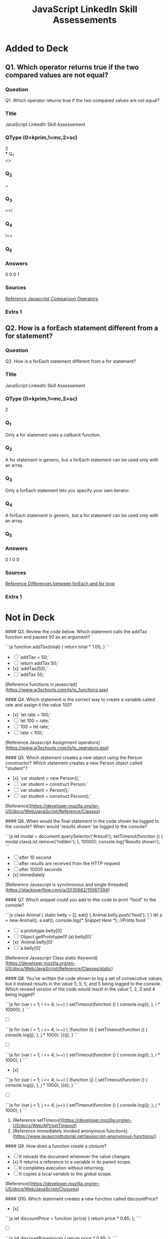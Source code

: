 :PROPERTIES:
:ID:       df04f836-c763-44d3-9f2a-5572ecb598c4
:END:
#+title: JavaScript LinkedIn Skill Assessements


* Added to Deck
:PROPERTIES:
:ANKI_DECK: linkedin-skill-assessments::js
:ANKI_TAGS: js question linkedin
:END:

** Q1. Which operator returns true if the two compared values are not equal?
:PROPERTIES:
:ANKI_NOTE_TYPE: AllInOne (kprim, mc, sc)
:END:
*** Question
Q1. Which operator returns true if the two compared values are not equal?
*** Title
JavaScript LinkedIn Skill Assessement
*** QType (0=kprim,1=mc,2=sc)
2 \\
*** Q_1 \\
<>
*** Q_2
~
*** Q_3
==!
*** Q_4
!==
*** Q_5
*** Answers
0 0 0 1
*** Sources
[[https://www.w3schools.com/js/js_operators.asp][Reference Javascript Comparison Operators]]
*** Extra 1


** Q2. How is a forEach statement different from a for statement?
:PROPERTIES:
:ANKI_NOTE_TYPE: AllInOne (kprim, mc, sc)
:ANKI_NOTE_ID: 1667876582174
:END:
*** Question
Q2. How is a forEach statement different from a for statement?

*** Title
JavaScript LinkedIn Skill Assessement
*** QType (0=kprim,1=mc,2=sc)
2
*** Q_1
Only a for statement uses a callback function.
*** Q_2
A for statement is generic, but a forEach statement can be used only with an
array.
*** Q_3
Only a forEach statement lets you specify your own iterator.
*** Q_4
A forEach statement is generic, but a for statement can be used only with an array.
*** Q_5
*** Answers
0 1 0 0
*** Sources
[[https://www.geeksforgeeks.org/difference-between-foreach-and-for-loop-in-javascript/][Reference Differences between forEach and for loop]]
*** Extra 1

* Not in Deck


#### Q3. Review the code below. Which statement calls the addTax function and passes 50 as an argument?

```js
function addTax(total) {
  return total * 1.05;
}
```

- [ ] `addTax = 50;`
- [ ] `return addTax 50;`
- [x] `addTax(50);`
- [ ] `addTax 50;`

[Reference functions in javascript](https://www.w3schools.com/js/js_functions.asp)

#### Q4. Which statement is the correct way to create a variable called rate and assign it the value 100?

- [x] `let rate = 100;`
- [ ] `let 100 = rate;`
- [ ] `100 = let rate;`
- [ ] `rate = 100;`

[Reference Javascript Assignment operators](https://www.w3schools.com/js/js_operators.asp)

#### Q5. Which statement creates a new object using the Person constructor? Which statement creates a new Person object called "student"?

- [x] `var student = new Person();`
- [ ] `var student = construct Person;`
- [ ] `var student = Person();`
- [ ] `var student = construct Person();`

[Reference](https://developer.mozilla.org/en-US/docs/Web/JavaScript/Reference/Classes)

#### Q6. When would the final statement in the code shown be logged to the console? When would 'results shown' be logged to the console?

```js
let modal = document.querySelector('#result');
setTimeout(function () {
  modal.classList.remove('hidden');
}, 10000);
console.log('Results shown');
```

- [ ] after 10 second
- [ ] after results are received from the HTTP request
- [ ] after 10000 seconds
- [x] immediately

[Reference Javascript is synchronous and single threaded](https://stackoverflow.com/a/2035662/15067394)

#### Q7. Which snippet could you add to this code to print "food" to the console?

```js
class Animal {
  static belly = [];
  eat() {
    Animal.belly.push('food');
  }
}
let a = new Animal();
a.eat();
console.log(/* Snippet Here */); //Prints food
```

- [ ] `a.prototype.belly[0]`
- [ ] `Object.getPrototype0f (a).belly[0]`
- [x] `Animal.belly[0]`
- [ ] `a.belly[0]`

[Reference Javascript Class static Keyword](https://developer.mozilla.org/en-US/docs/Web/JavaScript/Reference/Classes/static)

#### Q8. You've written the code shown to log a set of consecutive values, but it instead results in the value 5, 5, 5, and 5 being logged to the console. Which revised version of the code would result in the value 1, 2, 3 and 4 being logged?

```js
for (var i = 1; i <= 4; i++) {
  setTimeout(function () {
    console.log(i);
  }, i * 10000);
}
```

- [ ]

```js
for (var i = 1; i <= 4; i++) {
  (function (i) {
    setTimeout(function () {
      console.log(j);
    }, j * 1000);
  })(j);
}
```

- [ ]

```js
for (var i = 1; i <= 4; i++) {
  setTimeout(function () {
    console.log(i);
  }, i * 1000);
}
```

- [x]

```js
for (var i = 1; i <= 4; i++) {
  (function (j) {
    setTimeout(function () {
      console.log(j);
    }, j * 1000);
  })(i);
}
```

- [ ]

```js
for (var j = 1; j <= 4; j++) {
  setTimeout(function () {
    console.log(j);
  }, j * 1000);
}
```

1. [Reference setTimeout](https://developer.mozilla.org/en-US/docs/Web/API/setTimeout)
2. [Reference immediately invoked anonymous functions](https://www.javascripttutorial.net/javascript-anonymous-functions/)

#### Q9. How does a function create a closure?

- [ ] It reloads the document whenever the value changes.
- [x] It returns a reference to a variable in its parent scope.
- [ ] It completes execution without returning.
- [ ] It copies a local variable to the global scope.

[Reference](https://developer.mozilla.org/en-US/docs/Web/JavaScript/Closures)

#### Q10. Which statement creates a new function called discountPrice?

- [x]

```js
let discountPrice = function (price) {
  return price * 0.85;
};
```

- [ ]

```js
let discountPrice(price) {
  return price * 0.85;
};
```

- [ ]

```js
let function = discountPrice(price) {
  return price * 0.85;
};
```

- [ ]

```js
discountPrice = function (price) {
  return price * 0.85;
};
```

[Reference defining javascript functions](https://www.w3schools.com/js/js_functions.asp)

#### Q11. What is the result in the console of running the code shown?

```js
var Storm = function () {};
Storm.prototype.precip = 'rain';
var WinterStorm = function () {};
WinterStorm.prototype = new Storm();
WinterStorm.prototype.precip = 'snow';
var bob = new WinterStorm();
console.log(bob.precip);
```

- [ ] Storm()
- [ ] undefined
- [ ] 'rain'
- [x] 'snow'

[Reference prototype chain](https://developer.mozilla.org/en-US/docs/Web/JavaScript/Inheritance_and_the_prototype_chain)

#### Q12. You need to match a time value such as 12:00:32. Which of the following regular expressions would work for your code?

- [ ] `/[0-9]{2,}:[0-9]{2,}:[0-9]{2,}/`
- [x] `/\d\d:\d\d:\d\d/`
- [ ] `/[0-9]+:[0-9]+:[0-9]+/`
- [ ] `/ : : /`

**NOTE**: The first three are all partially correct and will match digits, but the **second option is the most correct** because it will **only** match **2 digit** time values (12:00:32). The first option would have worked if the repetitions range looked like `[0-9]{2}`, however because of the **comma** `[0-9]{2,}` it will select 2 **or more** digits (120:000:321). The third option will any range of time digits, single _and_ multiple (meaning `1:2:3` will also match).

**More resources:**

1. [Repeating characters](https://regexone.com/lesson/repeating_characters)
2. [Kleene operators](https://regexone.com/lesson/kleene_operators)

#### Q13. What is the result in the console of running this code?

```js
'use strict';
function logThis() {
  this.desc = 'logger';
  console.log(this);
}
new logThis();
```

- [ ] `undefined`
- [ ] `window`
- [x] `{desc: "logger"}`
- [ ] `function`

[Reference javascript classes](https://developer.mozilla.org/en-US/docs/Web/JavaScript/Reference/Classes)

#### Q14. How would you reference the text 'avenue' in the code shown?

```js
let roadTypes = ['street', 'road', 'avenue', 'circle'];
```

- [ ] roadTypes.2
- [ ] roadTypes\[3\]
- [ ] roadTypes.3
- [x] roadTypes\[2\]

[Reference accessing javascript arrays](https://www.w3schools.com/js/js_arrays.asp)

#### Q15. What is the result of running this statement?

```js
console.log(typeof 42);
```

- [ ] `'float'`
- [ ] `'value'`
- [x] `'number'`
- [ ] `'integer'`

[Reference javascript data types](https://developer.mozilla.org/en-US/docs/Web/JavaScript/Data_structures)

#### Q16. Which property references the DOM object that dispatched an event?

- [ ] `self`
- [ ] `object`
- [x] `target`
- [ ] `source`

[Reference DOM events](https://www.w3schools.com/jsref/dom_obj_event.asp)

#### Q17. You're adding error handling to the code shown. Which code would you include within the if statement to specify an error message?

```js
function addNumbers(x, y) {
  if (isNaN(x) || isNaN(y)) {
  }
}
```

- [ ] `exception('One or both parameters are not numbers')`
- [ ] `catch('One or both parameters are not numbers')`
- [ ] `error('One or both parameters are not numbers')`
- [x] `throw('One or both parameters are not numbers')`

[Reference javascript throw](https://developer.mozilla.org/en-US/docs/Web/JavaScript/Reference/Statements/throw)

#### Q18. Which method converts JSON data to a JavaScript object?

- [ ] `JSON.fromString();`
- [x] `JSON.parse()`
- [ ] `JSON.toObject()`
- [ ] `JSON.stringify()`

[Reference convert json to javascript object](https://www.w3schools.com/js/js_json_parse.asp)

#### Q19. When would you use a conditional statement?

- [ ] When you want to reuse a set of statements multiple times.
- [x] When you want your code to choose between multiple options.
- [ ] When you want to group data together.
- [ ] When you want to loop through a group of statement.

[Reference javascript conditionals](https://www.javascript.com/learn/conditionals)

#### Q20. What would be the result in the console of running this code?

```js
for (var i = 0; i < 5; i++) {
  console.log(i);
}
```

- [ ] 1 2 3 4 5
- [ ] 1 2 3 4
- [x] 0 1 2 3 4
- [ ] 0 1 2 3 4 5

[Reference javascript for loops](https://www.w3schools.com/js/js_loop_for.asp)

#### Q21. Which Object method returns an iterable that can be used to iterate over the properties of an object?

- [ ] `Object.get()`
- [ ] `Object.loop()`
- [ ] `Object.each()`
- [x] `Object.keys()`

[Reference javascript object static methods](https://developer.mozilla.org/en-US/docs/Web/JavaScript/Reference/Global_Objects/Object#static_methods)

#### Q22. What will be logged to the console?

```js
var a = ['dog', 'cat', 'hen'];
a[100] = 'fox';
console.log(a.length);
```

- [x] 101
- [ ] 3
- [ ] 4
- [ ] 100

#### Q23. What is one difference between collections created with Map and collections created with Object?

- [ ] You can iterate over values in a Map in their insertion order.
- [x] You can count the records in a Map with a single method call.
- [ ] Keys in Maps can be strings.
- [ ] You can access values in a Map without iterating over the whole collection.

**Explanation:** `Map.prototype.size returns the number of elements in a Map, whereas Object does not have a built-in method to return its size.`
[Reference map methods javascript](https://developer.mozilla.org/en-US/docs/Web/JavaScript/Reference/Global_Objects/Map)

#### Q24. What is the value of dessert.type after executing this code?

```js
const dessert = { type: 'pie' };
dessert.type = 'pudding';
```

- [ ] pie
- [ ] The code will throw an error.
- [x] pudding
- [ ] undefined

[Reference working with js objects](https://developer.mozilla.org/en-US/docs/Web/JavaScript/Guide/Working_with_Objects)

#### Q25. 0 && hi

- [ ] ReferenceError
- [ ] true
- [x] 0
- [ ] false

[Reference boolean logic](https://ntgard.medium.com/https-medium-com-ntgard-boolean-logic-in-javascript-part-1-3371af974f19)

#### Q26. Which of the following operators can be used to do a short-circuit evaluation?

- [ ] `++`
- [ ] `--`
- [ ] `==`
- [x] `||`

[Reference short circuit javascript](https://codeburst.io/javascript-what-is-short-circuit-evaluation-ff22b2f5608c)

#### Q27. Which statement sets the Person constructor as the parent of the Student constructor in the prototype chain?

- [ ] `Student.parent = Person;`
- [x] `Student.prototype = new Person();`
- [ ] `Student.prototype = Person;`
- [ ] `Student.prototype = Person();`

[Reference prototype object js](https://developer.mozilla.org/en-US/docs/Web/JavaScript/Inheritance_and_the_prototype_chain)

#### Q28. Why would you include a "use strict" statement in a JavaScript file?

- [ ] to tell parsers to interpret your JavaScript syntax loosely
- [x] to tell parsers to enforce all JavaScript syntax rules when processing your code
- [ ] to instruct the browser to automatically fix any errors it finds in the code
- [ ] to enable ES6 features in your code

[Reference what is use strict in js](https://www.w3schools.com/js/js_strict.asp)

#### Q29. Which Variable-defining keyword allows its variable to be accessed (as undefined) before the line that defines it?

- [ ] all of them
- [ ] `const`
- [x] `var`
- [ ] `let`

[Reference var vs let vs const in js](https://www.freecodecamp.org/news/var-let-and-const-whats-the-difference/)

#### Q30. Which of the following values is not a Boolean false?

- [ ] `Boolean(0)`
- [ ] `Boolean("")`
- [ ] `Boolean(NaN)`
- [x] `Boolean("false")`

[Reference boolean of a string](https://developer.mozilla.org/en-US/docs/Web/JavaScript/Reference/Global_Objects/Boolean)

#### Q31. Which of the following is not a keyword in JavaScript?

- [ ] `this`
- [ ] `catch`
- [ ] `function`
- [x] `array`

[Reference js reserved words](https://www.w3schools.com/js/js_reserved.asp)

#### Q32. Which variable is an implicit parameter for every function in JavaScript?

- [x] Arguments
- [ ] args
- [ ] argsArray
- [ ] argumentsList

[Reference implicit js parameters for functions](https://www.codeproject.com/Tips/1221966/JavaScript-Functions-Implicit-Parameters)

#### Q33. For the following class, how do you get the value of 42 from an instance of X?

```js
class X {
  get Y() {
    return 42;
  }
}
var x = new X();
```

- [ ] `x.get('Y')`
- [x] `x.Y`
- [ ] `x.Y()`
- [ ] `x.get().Y`

[Reference getters](https://developer.mozilla.org/en-US/docs/Web/JavaScript/Reference/Functions/get)

#### Q34. What is the result of running this code?

```js
sum(10, 20);
diff(10, 20);
function sum(x, y) {
  return x + y;
}

let diff = function (x, y) {
  return x - y;
};
```

- [ ] 30, ReferenceError, 30, -10
- [x] 30, ReferenceError
- [ ] 30, -10
- [ ] ReferenceError, -10

[Reference accessing before initialization](https://stackoverflow.com/questions/56318460/cannot-access-variable-name-before-initialization)

#### Q35. Why is it usually better to work with Objects instead of Arrays to store a collection of records?

- [ ] Objects are more efficient in terms of storage.
- [ ] Adding a record to an object is significantly faster than pushing a record into an array.
- [x] Most operations involve looking up a record, and objects can do that better than arrays.
- [ ] Working with objects makes the code more readable.

[Reference efficiency of lookups](https://stackoverflow.com/questions/17295056/array-vs-object-efficiency-in-javascript)
**Explanation:** Records in an object can be retrieved using their key which can be any given value (e.g. an employee ID, a city name, etc), whereas to retrieve a record from an array we need to know its index.

#### Q36. Which statement is true about the "async" attribute for the HTML script tag?

- [ ] It can be used for both internal and external JavaScript code.
- [ ] It can be used only for internal JavaScript code.
- [ ] It can be used only for internal or external JavaScript code that exports a promise.
- [x] It can be used only for external JavaScript code.

[Reference async attribute for html](https://www.w3schools.com/tags/att_script_async.asp)

#### Q37. How do you import the lodash library making it top-level Api available as the "\_" variable?

- [x] `import _ from 'lodash';`
- [ ] `import 'lodash' as _;`
- [ ] `import '_' from 'lodash;`
- [ ] `import lodash as _ from 'lodash';`

[Reference how to import library in js](https://developer.mozilla.org/en-US/docs/Web/JavaScript/Reference/Statements/import)

#### Q38. What does the following expression evaluate to?

```js
[] == [];
```

- [ ] true
- [ ] undefined
- [ ] []
- [x] false

[Reference arrays in js are objects](https://stackoverflow.com/questions/30820611/why-doesnt-equality-check-work-with-arrays)

#### Q39. What type of function can have its execution suspended and then resumed at a later point?

- [x] Generator function
- [ ] Arrow function
- [ ] Async/ Await function
- [ ] Promise function

[Reference what are generators in nodejs](https://www.guru99.com/node-js-generators-compare-callbacks.html#:~:text=Generators%20are%20function%20executions%20that,resumed%20at%20a%20later%20point.)

#### Q40. What will this code print?

```js
var v = 1;
var f1 = function () {
  console.log(v);
};

var f2 = function () {
  var v = 2;
  f1();
};

f2();
```

- [ ] 2
- [x] 1
- [ ] Nothing - this code will throw an error.
- [ ] undefined

[Reference closures in js \/ nested functions](https://javascript.info/closure)

#### Q41. Which statement is true about Functional Programming?

- [ ] Every object in the program has to be a function.
- [ ] Code is grouped with the state it modifies.
- [ ] Date fields and methods are kept in units.
- [x] Side effects are not allowed.

[Reference functional programming](https://medium.com/javascript-scene/master-the-javascript-interview-what-is-functional-programming-7f218c68b3a0)

#### Q42. Your code is producing the error: TypeError: Cannot read property 'reduce' of undefined. What does that mean?

- [x] You are calling a method named reduce on an object that's declared but has no value.
- [ ] You are calling a method named reduce on an object that does not exist.
- [ ] You are calling a method named reduce on an empty array.
- [ ] You are calling a method named reduce on an object that's has a null value.

**Explanation**: `You cannot invoke reduce on undefined object... It will throw (yourObject is not Defined...)`

#### Q43. How many prototype objects are in the chain for the following array?

`let arr = [];`

- [ ] 3
- [x] 2
- [ ] 0
- [ ] 1

[Reference array prototype](https://www.w3schools.com/jsref/jsref_prototype_array.asp)

#### Q44. Which choice is _not_ a unary operator?

- [ ] `typeof`
- [ ] `delete`
- [x] `instanceof`
- [ ] `void`

[Reference js unary operators](https://www.digitalocean.com/community/tutorials/javascript-unary-operators-simple-and-useful#:~:text=A%20unary%20operation%20is%20an,therefore%20their%20functionality%20is%20guaranteed.)

#### Q45. What type of scope does the end variable have in the code shown?

```js
var start = 1;
if (start === 1) {
  let end = 2;
}
```

- [ ] conditional
- [x] block
- [ ] global
- [ ] function

[Reference block vs function scope](https://josephcardillo.medium.com/the-difference-between-function-and-block-scope-in-javascript-4296b2322abe)

#### Q46. What will the value of y be in this code:

```js
const x = 6 % 2;
const y = x ? 'One' : 'Two';
```

- [ ] One
- [ ] undefined
- [ ] TRUE
- [x] Two

[Reference ternary operator js](https://developer.mozilla.org/en-US/docs/Web/JavaScript/Reference/Operators/Conditional_Operator)

#### Q47. Which keyword is used to create an error?

- [x] `throw`
- [ ] `exception`
- [ ] `catch`
- [ ] `error`

[Reference throwing errors in js](<https://www.w3schools.com/jsref/jsref_throw.asp#:~:text=The%20throw%20statement%20throws%20(generates,to%20create%20a%20custom%20error.)>)

#### Q48. What's one difference between the async and defer attributes of the HTML script tag?

- [ ] The defer attribute can work synchronously.
- [ ] The defer attribute works only with generators.
- [ ] The defer attribute works only with promises.
- [x] The defer attribute will asynchronously load the scripts in order.

[Reference async vs defer](https://www.digitalocean.com/community/tutorials/html-defer-async#:~:text=%3E-,Async%20vs%20Defer,order%20as%20they%20are%20called.)

#### Q49. The following program has a problem. What is it?

```js
var a;
var b = (a = 3) ? true : false;
```

- [x] The condition in the ternary is using the assignment operator.
- [ ] You can't define a variable without initializing it.
- [ ] You can't use a ternary in the right-hand side of an assignment operator.
- [ ] The code is using the deprecated var keyword.

[Reference ternary operator js](https://developer.mozilla.org/en-US/docs/Web/JavaScript/Reference/Operators/Conditional_Operator)

#### Q50. Which statement references the DOM node created by the code shown?

```html
<p class="pull">lorem ipsum</p>
```

- [ ] `Document.querySelector('class.pull')`
- [x] `document.querySelector('.pull');`
- [ ] `Document.querySelector('pull')`
- [ ] `Document.querySelector('#pull')`

[Reference query selector](https://developer.mozilla.org/en-US/docs/Web/API/Document/querySelector)

#### Q51. What value does this code return?

```js
let answer = true;
if (answer === false) {
  return 0;
} else {
  return 10;
}
```

- [x] 10
- [ ] true
- [ ] false
- [ ] 0

[Reference javascript conditionals](https://www.javascript.com/learn/conditionals)

#### Q52. What is the result in the console of running the code shown?

```js
var start = 1;
function setEnd() {
  var end = 10;
}
setEnd();
console.log(end);
```

- [ ] 10
- [ ] 0
- [x] ReferenceError
- [ ] undefined

[Reference](https://developer.mozilla.org/en-US/docs/Web/JavaScript/Closures)

#### Q53. What will this code log in the console?

```js
function sayHello() {
  console.log('hello');
}

console.log(sayHello.prototype);
```

- [ ] undefined
- [ ] "hello"
- [x] an object with a constructor property
- [ ] an error message

[Reference prototypes](https://developer.mozilla.org/en-US/docs/Web/JavaScript/Inheritance_and_the_prototype_chain)

#### Q54. Which collection object allows unique value to be inserted only once?

- [ ] Object
- [x] Set
- [ ] Array
- [ ] Map

[Reference javascript sets](https://developer.mozilla.org/en-US/docs/Web/JavaScript/Reference/Global_Objects/Set)

#### Q55. What two values will this code print?

```js
function printA() {
  console.log(answer);
  var answer = 1;
}
printA();
printA();
```

- [ ] `1` then `1`
- [ ] `1` then `undefined`
- [x] `undefined` then `undefined`
- [ ] `undefined` then `1`

[Reference](https://developer.mozilla.org/en-US/docs/Web/JavaScript/Closures)

#### Q56. How does the `forEach()` method differ from a `for` statement?

- [ ] forEach allows you to specify your own iterator, whereas for does not.
- [ ] forEach can be used only with strings, whereas for can be used with additional data types.
- [x] forEach can be used only with an array, whereas for can be used with additional data types.
- [ ] for loops can be nested; whereas forEach loops cannot.

[Reference Differences between forEach and for loop](https://www.geeksforgeeks.org/difference-between-foreach-and-for-loop-in-javascript/)

#### Q57. Which choice is an incorrect way to define an arrow function that returns an empty object?

- [ ] => `({})`
- [x] => `{}`
- [ ] => `{ return {};}`
- [ ] => `(({}))`

[Reference arrow functions](https://developer.mozilla.org/en-US/docs/Web/JavaScript/Reference/Functions/Arrow_functions)

#### Q58. Why might you choose to make your code asynchronous?

- [x] to start tasks that might take some time without blocking subsequent tasks from executing immediately
- [ ] to ensure that tasks further down in your code are not initiated until earlier tasks have completed
- [ ] to make your code faster
- [ ] to ensure that the call stack maintains a LIFO (Last in, First Out) structure

**EXPLANATION:** `"to ensure that tasks further down in your code are not initiated until earlier tasks have completed" you use the normal (synchronous) flow where each command is executed sequentially. Asynchronous code allows you to break this sequence: start a long running function (AJAX call to an external service) and continue running the rest of the code in parallel.`

#### Q59. Which expression evaluates to true?

- [ ] `[3] == [3]`
- [x] `3 == '3'`
- [ ] `3 != '3'`
- [ ] `3 === '3'`

1. [Reference booleans](https://developer.mozilla.org/en-US/docs/Web/JavaScript/Reference/Global_Objects/Boolean)
2. [Reference 2 - booleans](https://www.scaler.com/topics/boolean-in-javascript/)

#### Q60. Which of these is a valid variable name?

- [ ] 5thItem
- [x] firstName
- [ ] grand total
- [ ] function

[Reference coding conventions](https://www.w3schools.com/js/js_conventions.asp)

#### Q61. Which method cancels event default behavior?

- [ ] `cancel()`
- [ ] `stop()`
- [x] `preventDefault()`
- [ ] `prevent()`

[Reference javascript events](https://developer.mozilla.org/en-US/docs/Web/API/Event/preventDefault)

#### Q62. Which method do you use to attach one DOM node to another?

- [ ] `attachNode()`
- [ ] `getNode()`
- [ ] `querySelector()`
- [x] `appendChild()`

[Reference Node interface](https://developer.mozilla.org/en-US/docs/Web/API/Node/appendChild)

#### Q63. What statement can be used to skip an iteration in a loop?

- [ ] `break`
- [ ] `pass`
- [ ] `skip`
- [x] `continue`

[Reference break vs continue](https://www.w3schools.com/js/js_break.asp)

#### Q64. Which choice is a valid example for an arrow function?

- [x] `(a,b) => c`
- [ ] `a, b => {return c;}`
- [ ] `a, b => c`
- [ ] `{ a, b } => c`

[Reference arrow functions](https://developer.mozilla.org/en-US/docs/Web/JavaScript/Reference/Functions/Arrow_functions)

#### Q65. Which concept is defined as a template that can be used to generate different objects that share some shape and/or behavior?

- [x] class
- [ ] generator function
- [ ] map
- [ ] proxy

[Reference javascript classes](https://developer.mozilla.org/en-US/docs/Web/JavaScript/Reference/Classes)

#### Q66. How do you add a comment to JavaScript code?

- [ ] `! This is a comment`
- [ ] `# This is a comment`
- [ ] `\\ This is a comment`
- [x] `// This is a comment`

[Reference comments in javascript](https://www.w3schools.com/js/js_comments.asp)

#### Q67. If you attempt to call a value as a function but the value is not a function, what kind of error would you get?

- [x] TypeError
- [ ] SystemError
- [ ] SyntaxError
- [ ] LogicError

[Reference javascript errors](https://developer.mozilla.org/en-US/docs/web/javascript/reference/global_objects/error)

#### Q68. Which method is called automatically when an object is initialized?

- [ ] create()
- [ ] new()
- [x] constructor()
- [ ] init()

[Reference javascript constructors](https://developer.mozilla.org/en-US/docs/Web/JavaScript/Reference/Classes/constructor)

#### Q69. What is the result of running the statement shown?

```js
let a = 5;
console.log(++a);
```

- [ ] 4
- [ ] 10
- [x] 6
- [ ] 5

[Reference ++x vs x++](https://developer.mozilla.org/en-US/docs/Web/JavaScript/Reference/Operators/Increment)

#### Q70. You've written the event listener shown below for a form button, but each time you click the button, the page reloads. Which statement would stop this from happening?

```js
button.addEventListener(
  'click',
  function (e) {
    button.className = 'clicked';
  },
  false,
);
```

- [ ] `e.blockReload();`
- [ ] `button.preventDefault();`
- [ ] `button.blockReload();`
- [x] `e.preventDefault();`

[Reference events in javascript](https://developer.mozilla.org/en-US/docs/Web/API/Event/preventDefault)

#### Q71. Which statement represents the starting code converted to an IIFE?

- [ ] `function() { console.log('lorem ipsum'); }()();`
- [ ] `function() { console.log('lorem ipsum'); }();`
- [x] `(function() { console.log('lorem ipsum'); })();`

[Reference what is an Immediately Invoked Function Expression](https://javascript.plainenglish.io/https-medium-com-javascript-in-plain-english-stop-feeling-iffy-about-using-an-iife-7b0292aba174)

#### Q72. Which statement selects all img elements in the DOM tree?

- [ ] `Document.querySelector('img')`
- [ ] `Document.querySelectorAll('<img>')`
- [x] `Document.querySelectorAll('img')`
- [ ] `Document.querySelector('<img>')`

[Reference query selector](https://developer.mozilla.org/en-US/docs/Web/API/Document/querySelector)

#### Q73. Why would you choose an asynchronous structure for your code?

- [ ] To use ES6 syntax
- [x] To start tasks that might take some time without blocking subsequent tasks from executing immediately
- [ ] To ensure that parsers enforce all JavaScript syntax rules when processing your code
- [ ] To ensure that tasks further down in your code aren't initiated until earlier tasks have completed

[Reference async function](https://developer.mozilla.org/en-US/docs/Web/JavaScript/Reference/Statements/async_function)

#### Q74. What is the HTTP verb to request the contents of an existing resource?

- [ ] DELETE
- [x] GET
- [ ] PATCH
- [ ] POST

[Reference http methods](https://developer.mozilla.org/en-US/docs/Web/HTTP/Methods)

#### Q75. Which event is fired on a text field within a form when a user tabs to it, or clicks or touches it?

- [x] focus
- [ ] blur
- [ ] hover
- [ ] enter

[Reference javascript events](https://developer.mozilla.org/en-US/docs/Web/Events)

#### Q76. What is the result in the console of running this code?

```js
function logThis() {
  console.log(this);
}
logThis();
```

- [ ] function
- [ ] undefined
- [ ] Function.prototype
- [x] window

[Reference what is the javascript window](https://www.w3schools.com/js/js_window.asp)

#### Q77. Which class-based component is equivalent to this function component?

```js
const Greeting = ({ name }) => <h1>Hello {name}!</h1>;
```

- [x] `class Greeting extends React.Component { render() { return <h1>Hello {this.props.name}!</h1>; } }`
- [ ] `class Greeting extends React.Component { constructor() { return <h1>Hello {this.props.name}!</h1>; } }`
- [ ] `class Greeting extends React.Component { <h>Hello {this.props.name}!</h>; } }`
- [ ] `class Greeting extends React.Component { render({ name }) { return <h1>Hello {name}!</h1>; } }`

#### Q78. Which class-based lifecycle method would be called at the same time as this effect Hook?

```js
useEffect(() => {
  // do things
}, []);
```

- [ ] componentWillUnmount
- [ ] componentDidUpdate
- [ ] render
- [x] componentDidMount

[Reference](https://reactjs.org/docs/react-component.html)

#### Q79. What is the output of this code?

```js
var obj;
console.log(obj);
```

- [ ] `ReferenceError: obj is not defined`
- [ ] `{}`
- [x] `undefined`
- [ ] `null`

[Reference working with objects](https://developer.mozilla.org/en-US/docs/Web/JavaScript/Guide/Working_with_Objects)

#### Q80. How would you use the TaxCalculator to determine the amount of tax on \$50?

```js
class TaxCalculator {
  static calculate(total) {
    return total * 0.05;
  }
}
```

- [ ] calculate(50);
- [ ] new TaxCalculator().calculate(\$50);
- [x] TaxCalculator.calculate(50);
- [ ] new TaxCalculator().calculate(50);

[Reference functions in javascript](https://www.w3schools.com/js/js_functions.asp)

#### Q81. What is wrong with this code?

```js
const foo = {
  bar() {
    console.log('Hello, world!');
  },
  name: 'Albert',
  age: 26,
};
```

- [ ] The function bar needs to be defined as a key/value pair.
- [ ] Trailing commas are not allowed in JavaScript.
- [ ] Functions cannot be declared as properties of objects.
- [x] Nothing, there are no errors.

1. [Reference functions in javascript](https://www.w3schools.com/js/js_functions.asp)
2. [Reference working with objects](https://developer.mozilla.org/en-US/docs/Web/JavaScript/Guide/Working_with_Objects)

#### Q82. What will be logged to the console?

```js
console.log('I');
setTimeout(() => {
  console.log('love');
}, 0);
console.log('Javascript!');
```

- [x]

```plaintext
I
Javascript!
love
```

- [ ]

```plaintext
love
I
Javascript!
```

- [ ] The output may change with each execution of code and cannot be determined.

- [ ]

```
I
love
Javascript!
```

**Reference**
https://developer.mozilla.org/en-US/docs/Web/API/setTimeout#reasons_for_delays_longer_than_specified especially see the 'late timeouts' section.

#### Q83. What will this code log to the console?

```js
const foo = [1, 2, 3];
const [n] = foo;
console.log(n);
```

- [x] 1
- [ ] undefined
- [ ] NaN
- [ ] Nothing--this is not proper JavaScript syntax and will throw an error.

[Reference array deconstruction](https://developer.mozilla.org/en-US/docs/Web/JavaScript/Reference/Operators/Destructuring_assignment)

#### Q84. How do you remove the property name from this object?

```js
const foo = {
  name: 'Albert',
};
```

- [ ] delete name from foo;
- [x] delete foo.name;
- [ ] del foo.name;
- [ ] remove foo.name;

[Reference working with objects](https://developer.mozilla.org/en-US/docs/Web/JavaScript/Guide/Working_with_Objects)

#### Q85. What is the difference between the `map()` and the `forEach()` methods on the Array prototype?

- [ ] There is no difference.
- [ ] The `forEach()` method returns a single output value, whereas the `map()` method performs operation on each value in the array.
- [x] The map() methods returns a new array with a transformation applied on each item in the original array, whereas the `forEach()` method iterates through an array with no return value.
- [ ] The `forEach()` methods returns a new array with a transformation applied on each item in the original array, whereas the `map()` method iterates through an array with no return value.

1. [Reference map](https://developer.mozilla.org/en-US/docs/Web/JavaScript/Reference/Global_Objects/Map)
2. [Reference Differences between forEach and for loop](https://www.geeksforgeeks.org/difference-between-foreach-and-for-loop-in-javascript/)

#### Q86. Which concept does this code illustrate?

```js
function makeAdder(x) {
  return function (y) {
    return x + y;
  };
}

var addFive = makeAdder(5);
console.log(addFive(3));
```

- [ ] overloading
- [ ] closure
- [x] currying
- [ ] overriding

[Reference currying](https://javascript.info/currying-partials)

#### Q87. Which tag pair is used in HTML to embed JavaScript?

- [x] `<script></script>`
- [ ] `<js></js>`
- [ ] `<javascript></javascript>`
- [ ] `<code></code>`

[Reference add js to html file](https://www.w3schools.com/tags/tag_script.asp)

#### Q88. If your app receives data from a third-party API, which HTTP response header must the server specify to allow exceptions to the same-origin policy?

- [ ] Security-Mode
- [x] Access-Control-Allow-Origin
- [ ] Different-Origin
- [ ] Same-Origin

[Reference Cross-Origin Resource Sharing](https://developer.mozilla.org/en-US/docs/Web/HTTP/CORS)

#### Q90. What is the output of this code?

```js
let rainForests = ['Amazon', 'Borneo', 'Cerrado', 'Congo'];
rainForests.splice(0, 2);
console.log(rainForests);
```

- [ ] `["Amazon","Borneo","Cerrado","Congo"]`
- [x] `["Cerrado", "Congo"]`
- [ ] `["Congo"]`
- [ ] `["Amazon","Borneo"]`

[Reference array methods](https://developer.mozilla.org/en-US/docs/Web/JavaScript/Reference/Global_Objects/Array)

#### Q91. Which missing line would allow you to create five variables(one,two,three,four,five) that correspond to their numerical values (1,2,3,4,5)?

```js
const numbers = [1, 2, 3, 4, 5];
//MISSING LINE
```

- [x] `const [one,two,three,four,five]=numbers`
- [ ] `const {one,two,three,four,five}=numbers`
- [ ] `const [one,two,three,four,five]=[numbers]`
- [ ] `const {one,two,three,four,five}={numbers}`

[Reference array destructuring](https://developer.mozilla.org/en-US/docs/Web/JavaScript/Reference/Operators/Destructuring_assignment)

#### Q92. What will this code print?

```js
const obj = {
  a: 1,
  b: 2,
  c: 3,
};

const obj2 = {
  ...obj,
  a: 0,
};

console.log(obj2.a, obj2.b);
```

- [ ] Nothing, it will throw an error
- [x] 0 2
- [ ] undefined 2
- [ ] undefined 2

[Reference spread syntax es6](https://developer.mozilla.org/en-US/docs/Web/JavaScript/Reference/Operators/Spread_syntax)

#### Q93. Which line could you add to this code to print "jaguar" to the console?

```js
let animals = ['jaguar', 'eagle'];
//Missing Line
console.log(animals.pop()); //Prints jaguar
```

- [ ] `animals.filter(e => e === "jaguar");`
- [x] `animals.reverse();`
- [ ] `animals.shift();`
- [x] `animals.pop();`

**Note:** `this question has two correct answers.`

[Reference Javascript Array Reverse](https://developer.mozilla.org/en-US/docs/Web/JavaScript/Reference/Global_Objects/Array/reverse)

#### Q94. What line is missing from this code?

```js
//Missing Line
for (var i = 0; i < vowels.length; i++) {
  console.log(vowels[i]);
  //Each letter printed on a separate line as follows;
  //a
  //e
  //i
  //o
  //u
}
```

- [ ] `let vowels = "aeiou".toArray();`
- [ ] `let vowels = Array.of("aeiou");`
- [ ] `let vowels = {"a", "e", "i", "o", "u"};`
- [x] `let vowels = "aeiou";`

[Reference working with arrays](https://www.w3schools.com/js/js_arrays.asp)

#### Q95. What will be logged to the console?

```js
const x = 6 % 2;
const y = x ? 'One' : 'Two';
console.log(y);
```

- [ ] undefined
- [ ] One
- [ ] true
- [x] Two

[Reference ternary operator js](https://developer.mozilla.org/en-US/docs/Web/JavaScript/Reference/Operators/Conditional_Operator)

#### Q96. How would you access the word It from this multidimensional array?

`let matrix = [["You","Can"],["Do","It"],["!","!","!"]];`

- [ ] `matrix[1[2]]`
- [x] `matrix[1][1]`
- [ ] `matrix[1,2]`
- [ ] `matrix[1][2]`

#### Q97. What does this code do?

```js
const animals = ['Rabbit', 'Dog', 'Cat'];
animals.unshift('Lizard');
```

- [x] It adds "Lizard" to the start of the animals array.
- [ ] It adds "Lizard" to the end of the animals array.
- [ ] It replaces "Rabbit" with "Lizard" in the animals array.
- [ ] It replaces "Cat" with "Lizard" in the animals array.

[Reference working with arrays](https://www.w3schools.com/js/js_arrays.asp)

#### Q98. What is the output of this code?

```js
let x = 6 + 3 + '3';
console.log(x);
```

- [x] 93
- [ ] 12
- [ ] 66
- [ ] 633

[Reference type coercion](https://www.freecodecamp.org/news/js-type-coercion-explained-27ba3d9a2839/)

#### Q99. Which statement can take a single expression as input and then look through a number of choices until one that matches that value is found?

- [ ] else
- [ ] when
- [ ] if
- [x] switch

[Reference switch](https://developer.mozilla.org/en-US/docs/Web/JavaScript/Reference/Statements/switch)

#### Q100. Which statement prints "roar" to the console?

```js
var sound = 'grunt';
var bear = { sound: 'roar' };
function roar() {
  console.log(this.sound);
}
```

- [ ] `bear.bind(roar);`
- [ ] `roar.bind(bear);`
- [x] `roar.apply(bear);`
- [ ] `bear[roar]();`

1. [Reference Apply](https://developer.mozilla.org/en-US/docs/Web/JavaScript/Reference/Global_Objects/Function/apply)
2. [Reference this](https://developer.mozilla.org/en-US/docs/Web/JavaScript/Reference/Operators/this)
3. [Reference bind](https://developer.mozilla.org/en-US/docs/Web/JavaScript/Reference/Global_objects/Function/bind)

#### Q101. Which choice is a valid example of an arrow function, assuming c is defined in the outer scope?

- [ ] `a, b => { return c; }`
- [ ] `a, b => c`
- [ ] `{ a, b } => c`
- [x] `(a,b) => c`

[Reference arrow functions](https://developer.mozilla.org/en-US/docs/Web/JavaScript/Reference/Functions/Arrow_functions)

#### Q102. Which statement correctly imports this code from some-file.js?

```js
//some-file.js
export const printMe = (str) => console.log(str);
```

- [ ] `import printMe from './some-file';`
- [x] `import { printMe } from './some-file';`
- [ ] `import default as printMe from './some-file';`
- [ ] `const printMe = import './some-file';`

[Reference importing libraries in javascript](https://developer.mozilla.org/en-US/docs/Web/JavaScript/Reference/Statements/import)

#### Q103. What will be the output of this code?

```js
const arr1 = [2, 4, 6];
const arr2 = [3, 5, 7];

console.log([...arr1, ...arr2]);
```

- [ ] `[2, 3, 4, 5, 6, 7]`
- [ ] `[3,5,7,2,4,6]`
- [ ] `[3, 5, 7, 2, 4, 6]`
- [ ] `[[2, 4, 6], [3, 5, 7]]`
- [x] `[2, 4, 6, 3, 5, 7]`

[Reference spread syntax](https://developer.mozilla.org/en-US/docs/Web/JavaScript/Reference/Operators/Spread_syntax)

#### Q104. Which method call is chained to handle a successful response returned by `fetch()`?

- [ ] `done()`
- [x] `then()`
- [ ] `finally()`
- [ ] `catch()`

[Reference fetch](https://developer.mozilla.org/en-US/docs/Web/API/Fetch_API/Using_Fetch)

#### Q105. Which choice is not an array method?

- [ ] `array.slice()`
- [ ] `array.shift()`
- [ ] `array.push()`
- [x] `array.replace()`

[Reference working with arrays](https://www.w3schools.com/js/js_arrays.asp)

#### Q106. Which JavaScript loop ensures that at least a singular iteration will happen?

- [x] do…while
- [ ] forEach
- [ ] while
- [ ] for

[Reference loops in js](https://developer.mozilla.org/en-US/docs/Web/JavaScript/Reference/Statements/do...while)

#### Q107. What will be logged to the console?

```js
console.log(typeof 'blueberry');
```

- [x] `string`
- [ ] `array`
- [ ] `Boolean`
- [ ] `object`

[Reference what is typeof](https://developer.mozilla.org/en-US/docs/Web/JavaScript/Reference/Operators/typeof)

#### Q108. What is the output that is printed when the div containing the text "Click Here" is clicked?

```html
//HTML Markup
<div id="A">
  <div id="B">
    <div id="C">Click Here</div>
  </div>
</div>
```

```js
//JavaScript
document.querySelectorAll('div').forEach((e) => {
  e.onclick = (e) => console.log(e.currentTarget.id);
});
```

- [x] C B A
- [ ] A
- [ ] C
- [ ] A B C

1. [Reference query selector](https://developer.mozilla.org/en-US/docs/Web/API/Document/querySelector)
2. [Reference events](https://developer.mozilla.org/en-US/docs/Web/Events)

#### Q109. What will this code log to the console?

```js
const myNumbers = [1, 2, 3, 4, 5, 6, 7];
const myFunction = (arr) => {
  return arr.map((x) => x + 3).filter((x) => x < 7);
};
console.log(myFunction(myNumbers));
```

- [ ] `[4,5,6,7,8,9,10]`
- [ ] `[4,5,6,7]`
- [ ] `[1,2,3,4,5,6]`
- [x] `[4,5,6]`

[Reference functions in javascript](https://www.w3schools.com/js/js_functions.asp)

#### Q110. What does this code print to the console?

```js
let rainForestAcres = 10;
let animals = 0;

while (rainForestAcres < 13 || animals <= 2) {
  rainForestAcres++;
  animals += 2;
}

console.log(animals);
```

- [ ] 2
- [ ] 4
- [x] 6
- [ ] 8

[Reference MDN JavaScript Looping code](https://developer.mozilla.org/en-US/docs/Learn/JavaScript/Building_blocks/Looping_code)

#### Q111. Which snippet could you add to this code to print "YOU GOT THIS" to the console?

```js
let cipherText = [...'YZOGUT QGMORTZ MTRHTILS'];
let plainText = '';

/* Missing Snippet */

console.log(plainText); //Prints YOU GOT THIS
```

- [ ] A

```js
for (let key of cipherText.keys()) {
  plainText += key % 2 === 0 ? key : ' ';
}
```

- [ ] B

```js
for (let [index, value] of cipherText.entries()) {
  plainText += index % 2 !== 0 ? value : '';
}
```

- [x] C

```js
for (let [index, value] of cipherText.entries()) {
  plainText += index % 2 === 0 ? value : '';
}
```

- [ ] D

```js
for (let value of cipherText) {
  plainText += value;
}
```

1. [Reference MDN JavaScript Destructuring](https://developer.mozilla.org/en-US/docs/Web/JavaScript/Reference/Operators/Destructuring_assignment)
2. [Reference MDN JavaScript Array entries](https://developer.mozilla.org/en-US/docs/Web/JavaScript/Reference/Global_Objects/Array/entries)
3. [Reference MDN JavaScript Remainder/Modulo](https://developer.mozilla.org/en-US/docs/Web/JavaScript/Reference/Operators/Remainder)

#### Q112. Which Pokemon will be logged to the console?

```js
var pokedex = ['Snorlax', 'Jigglypuff', 'Charmander', 'Squirtle'];
pokedex.pop();
console.log(pokedex.pop());
```

- [x] Charmander
- [ ] Jigglypuff
- [ ] Snorlax
- [ ] Squirtle

**Explanation**: `The pop() method removes the last element from an array and returns that element. This method changes the length of the array.`

[Reference Array.pop](https://developer.mozilla.org/en-US/docs/Web/JavaScript/Reference/Global_Objects/Array/pop)

#### Q113. Which statement can be used to select the element from the DOM containing the text "The LinkedIn Learning library has great JavaScript courses" from this markup?

```html
<h1 class="content">LinkedIn Learning</h1>
<div class="content">
  <span class="content">The LinkedIn Learning library has great JavaScript courses!</span>
</div>
```

- [ ] document.querySelector("div.content")
- [x] document.querySelector("span.content")
- [ ] document.querySelector(".content")
- [ ] document.querySelector("div.span")

#### Q114. Which value is not falsey?

- [x] `[]`
- [ ] `undefined`
- [ ] `0`
- [ ] `null`

[Reference Falsy](https://developer.mozilla.org/en-US/docs/Glossary/Falsy)

#### Q115. What line of code causes this code segment to throw an error?

```js
const lion = 1;
let tiger = 2;
var bear;

++lion;
bear += lion + tiger;
tiger++;
```

- [x] `line 5, because lion cannot be reassigned a value`
- [ ] `line 6, because the += operator cannot be used with the undefined variable bear`
- [ ] `line 5, because the prefix (++) operator does not exist in JavaScript`
- [ ] `line 3, because the variable bear is left undefined`

1. [Reference const in js](https://developer.mozilla.org/en-US/docs/Web/JavaScript/Reference/Statements/const)
2. [Reference TypeError: invalid assignment to const "x"](https://developer.mozilla.org/en-US/docs/Web/JavaScript/Reference/Errors/Invalid_const_assignment)

#### Q116. What will be the value of `result` after running this code?

```js
const person = { name: 'Dave', age: 40, hairColor: 'blue' };
const result = Object.keys(person).map((x) => x.toUpperCase());
```

- [ ] It will throw a TypeError.
- [ ] `["Name", "Age", "HairColor"]`
- [ ] `["DAVE", 40, "BLUE"]`
- [x] `["NAME", "AGE", "HAIRCOLOR"]`

1. [Reference Object.keys()](https://developer.mozilla.org/en-US/docs/Web/JavaScript/Reference/Global_Objects/Object/keys)
2. [Reference Array.prototype.map()](https://developer.mozilla.org/en-US/docs/Web/JavaScript/Reference/Global_Objects/Array/map)
3. [Reference String.prototype.toUpperCase()](https://developer.mozilla.org/en-US/docs/Web/JavaScript/Reference/Global_Objects/String/toUpperCase)

#### Q117. Which snippet could you insert to this code to print "swim" to the console?

```js
let animals = ["eagle", "osprey", "salmon"];
let key = animal => animal === "salmon";

if(/* Insert Snippet Here */){
  console.log("swim");
}
```

- [ ] `animals.every(key)`
- [ ] `animals.some(key).length === 1`
- [ ] `animals.filter(key) === true`
- [x] `animals.some(key)`

[Reference Array.prototype.some](https://developer.mozilla.org/en-US/docs/Web/JavaScript/Reference/Global_Objects/Array/some)

#### Q118. What is the output of this code?

```js
class RainForest {
  static minimumRainFall = 60;
}

let congo = new RainForest();
RainForest.minimumRainFall = 80;
console.log(congo.minimumRainFall);
```

- [x] `undefined`
- [ ] `None of these answers, as static is not a feature in Javascript.`
- [ ] `60`
- [ ] `80`

[Reference Classes static](https://developer.mozilla.org/en-US/docs/Web/JavaScript/Reference/Classes/static)

#### Q119. How can you attempt to access the property `a.b` on `obj` without throwing an error if a is undefined?

```js
let obj = {};
```

- [ ] `obj?.a.b`
- [x] `obj.a?.b`
- [ ] `obj[a][b]`
- [ ] `obj.?a.?b`

[Reference Optional chaining (?.)](https://developer.mozilla.org/en-US/docs/Web/JavaScript/Reference/Operators/Optional_chaining)

#### Q120. What happens when you run this code?

```js
if (true) {
  var x = 5;
  const y = 6;
  let z = 7;
}
console.log(x + y + z);
```

- [ ] It will throw a `ReferenceError` about `x`.
- [ ] It will print `18`.
- [ ] It will print `undefined`.
- [x] It will throw a `ReferenceError` about `y`.

[Reference let statement](https://developer.mozilla.org/en-US/docs/Web/JavaScript/Reference/Statements/let)

#### Q121. What does this code print to the console?

```js
const x = [1, 2];
const y = [5, 7];
const z = [...x, ...y];
console.log(z);
```

- [x] `[1,2,5,7]`
- [ ] `[[1, 2], [5, 7]]`
- [ ] `[2,7]`
- [ ] `[2,1,7,5]`

[Reference spread syntax (...)](https://developer.mozilla.org/en-US/docs/Web/JavaScript/Reference/Operators/Spread_syntax)

#### Q122. Given this code, which statement will evaluate to false?

```js
const a = { x: 1 };
const b = { x: 1 };
```

- [ ] `a['x'] === b['x']`
- [ ] `a != b`
- [x] `a === b`
- [ ] `a.x === b.x`

[Reference](http://adripofjavascript.com/blog/drips/object-equality-in-javascript.html)

#### Q123. What will this code log to the console?

```js
console.log(typeof 41.1);
```

- [ ] `Nothing. It resuults in a ReferenceError.`
- [ ] `decimal`
- [ ] `float`
- [x] `number`

[Reference](https://developer.mozilla.org/en-US/docs/Web/JavaScript/Reference/Operators/typeof#basic_usage)

#### Q124. What is the output of this code?

```js
let scores = [];
scores.push(1, 2);
scores.pop();
scores.push(3, 4);
scores.pop();
score = scores.reduce((a, b) => a + b);
console.log(score);
```

- [ ] `3`
- [x] `4`
- [ ] `6`
- [ ] `7`

1. [Reference](https://developer.mozilla.org/en-US/docs/Web/JavaScript/Reference/Global_Objects/Array/push)
2. [Reference](https://developer.mozilla.org/en-US/docs/Web/JavaScript/Reference/Global_Objects/Array/pop)
3. [Reference](https://developer.mozilla.org/en-US/docs/Web/JavaScript/Reference/Global_Objects/Array/Reduce)

#### Q125. What does this code print to the console?

```js
let bear = {
  sound: 'roar',
  roar() {
    console.log(this.sound);
  },
};

bear.sound = 'grunt';
let bearSound = bear.roar;
bearSound();
```

- [ ] `Nothing is printed to the console.`
- [ ] `grunt`
- [x] `undefined`
- [ ] `roar`

[Reference](https://developer.mozilla.org/en-US/docs/Web/JavaScript/Guide/Working_with_Objects)

#### Q126. What is the output of this code?

```js
var cat = { name: 'Athena' };

function swap(feline) {
  feline.name = 'Wild';
  feline = { name: 'Tabby' };
}

swap(cat);
console.log(cat.name);
```

- [ ] undefined
- [x] Wild
- [ ] Tabby
- [ ] Athena

#### Q127. What will this code output to the log?

```js
var thing;
let func = (str = 'no arg') => {
  console.log(str);
};
func(thing);
func(null);
```

- [ ] null no arg
- [ ] no arg no arg
- [ ] null null
- [x] no arg null

#### Q128. What will this code print to the console?

```js
const myFunc = () => {
  const a = 2;
  return () => console.log('a is ' + a);
};
const a = 1;
const test = myFunc();
test();
```

- [ ] a is 1
- [ ] a is undefined
- [ ] It won't print anything.
- [x] a is 2

#### Q129. What will this code print to the console?

```js
const myFunc = (num1, num2 = 2, num3 = 2) => {
  return num1 + num2 + num3;
};
let values = [1, 5];
const test = myFunc(2, ...values);
console.log(test);
```

- [x] 8
- [ ] 6
- [ ] 2
- [ ] 12

#### Q130. Which code would you use to access the Irish flag?

```js
var flagsJSON =
  '{ "countries" : [' +
  '{ "country":"Ireland" , "flag":"🇮🇪" },' +
  '{ "country":"Serbia" , "flag":"🇷🇸" },' +
  '{ "country":"Peru" , "flag":"🇵🇪" } ]}';

var flagDatabase = JSON.parse(flagsJSON);
```

- [ ] flagDatabase.countries[1].flag
- [x] flagDatabase.countries[0].flag
- [ ] flagDatabase[1].flag
- [ ] flagsJSON.countries[0].flag

#### Q131. Which snippet allows the acresOfRainForest variable to increase?

```js
let conservation = true;
let deforestation = false;
let acresOfRainForest = 100;
if (/* Snipped goes here */){
    ++acresOfRainForest;
}
```

- [x] conservation && !deforestation
- [ ] !deforestation && !conservation
- [ ] !conservation || deforestation
- [ ] deforestation && conservation || deforestation

#### Q132. Which of these evaluate to true?

- [x] Boolean("false")
- [ ] Boolean("")
- [ ] Boolean(0)
- [ ] Boolean(NaN)

#### Q133. Which method converts a JSON string to a Javascript object?

- [x] JSON.parse()
- [ ] JSON.fromString();
- [ ] JSON.stringify()
- [ ] JSON.toObject()

#### Q134. Which method do you use to attach one DOM mode to another?

- [ ] attachNode()
- [x] appendChild()
- [ ] querySelector()
- [ ] getNode()

#### Q135. How would you add a data item named animal with a value of sloth to local storage for the current domain?

- [ ] LocalStorage.setItem("animal","sloth");
- [x] document.localStorage.setItem("animal","sloth");
- [ ] localStorage.setItem({animal:"sloth"});
- [ ] localStorage.setItem("animal","sloth");

[Reference](https://blog.logrocket.com/localstorage-javascript-complete-guide/#setitem)

#### Q136. What value is printed to the console after this code execute?

```js
let cat = Object.create({ type: 'lion' });
cat.size = 'large';

let copyCat = { ...cat };
cat.type = 'tiger';

console.log(copyCat.type, copyCat.size);
```

- [ ] tiger large
- [ ] lion undefined
- [x] undefined large
- [ ] lion large

[Reference](https://blog.logrocket.com/localstorage-javascript-complete-guide/#setitem)

#### Q137. What does this code print to the console?

```js
let animals = [{ type: 'lion' }, 'tiger'];
let clones = animals.slice();

clones[0].type = 'bear';
clones[1] = 'sheep';

console.log(animals[0].type, clones[0].type);
console.log(animals[1], clones[1]);
```

- [x] bear bear
      tiger sheep
- [ ] lion bear
      sheep sheep
- [ ] bear bear
      tiger tiger
- [ ] lion bear
      tiger sheep

[Reference](https://blog.logrocket.com/localstorage-javascript-complete-guide/#setitem)

#### Q138. What will be the output of the following code.

```js
a=5;
b=4;
alert(a++(+(+(+b))));
```

- [ ] 18
- [ ] 10
- [x] 9
- [ ] 20

#### Q139. What fragment could you add to this code to make it output "{"type": "tiger"}" to the console?

```js
let cat = { type: "tiger", size: "large" };

let json = /* Snippet here */;

console.log(json); // print {"type":"tiger"}
```

- [ ] `cat.toJSON("type");`
- [x] `JSON.stringify(cat, ["type"]);`
- [ ] `JSON.stringify(cat);`
- [ ] `JSON.stringify(cat, /type/);`

#### Q140. Which document method is not used to get a reference to a DOM node?

- [ ] document.getNode();
- [ ] document.getElementsByClassName();
- [x] document.querySelectorAll();
- [ ] document.querySelector();

[Reference](<https://developer.mozilla.org/en-US/docs/Web/API/Document/getElementById#:~:text=querySelector()%20and%20Document.,element%20objects%20in%20the%20DOM.>)

#### Q141. Which snippet could you add to this code to print "{"type": "tiger"}" to the console?

```
let cat = {type: "tiger", size: "large"};
let json= /_ Snippet Here _/;
console.log(json); //prints {"type": "tiger"}

```

- [x] JSON.sringify(cat);
- [ ] JSON.sringify(cat, ["type"]);
- [ ] JSON.sringify(cat, /type/);
- [ ] cat.toJSON("type");

[Reference](https://www.w3schools.com/jsref/jsref_stringify.asp)

#### Q142. In JavaScript, all objects inherit a built-in property from a **\*\*\*\***\_\_\_**\*\*\*\***.

- [ ] node
- [ ] instance variable
- [x] prototype
- [ ] accessor

[Reference](https://www.freecodecamp.org/news/javascript-prototype-explained-with-examples/)

#### Q143. Which of the following are not server-side Javascript objects?

- [ ] Date
- [ ] FileUpload
- [ ] Function
- [x] All of the above

#### Q144. What will be the output of the following code snippet?

```javascript
const obj1 = { first: 20, second: 30, first: 50 };
console.log(obj1);
```

- [ ] first: 30 , second: 50
- [x] first: 50 , second: 30
- [ ] first: 30 , second: 20
- [ ] None of the above

#### Q145. Which object in Javascript doesn’t have a prototype?

- [x] Base Object
- [ ] All objects have prototype
- [ ] None of the objects have prototype
- [ ] None of the above

#### Q146. What does … operator do in JS?

- [x] Used to spread iterables to individual elements
- [ ] Describe datatype of undefined
- [ ] No such operator exists
- [ ] None of the above

#### Q147. How to stop an interval timer in Javascript?

- [x] clearInterval
- [ ] clearTimer
- [ ] intervalOver
- [ ] None of the above

#### Q148. What will be the output of the following code snippet?

```javascript
print(typeof NaN);
```

- [ ] Object
- [x] Number
- [ ] String
- [ ] None of the above

#### Q149. What will be the output of the following code snippet?

```javascript
<script type="text/javascript">a = 5 + "9"; document.write(a);</script>
```

- [ ] Compilation Error
- [ ] 14
- [ ] Runtime Error
- [x] 59

#### Q149. Which of the following methods can be used to display data in some form using Javascript?

- [ ] document.write()
- [ ] console.log()
- [ ] window.alert()
- [ ] all of the above

* testing
